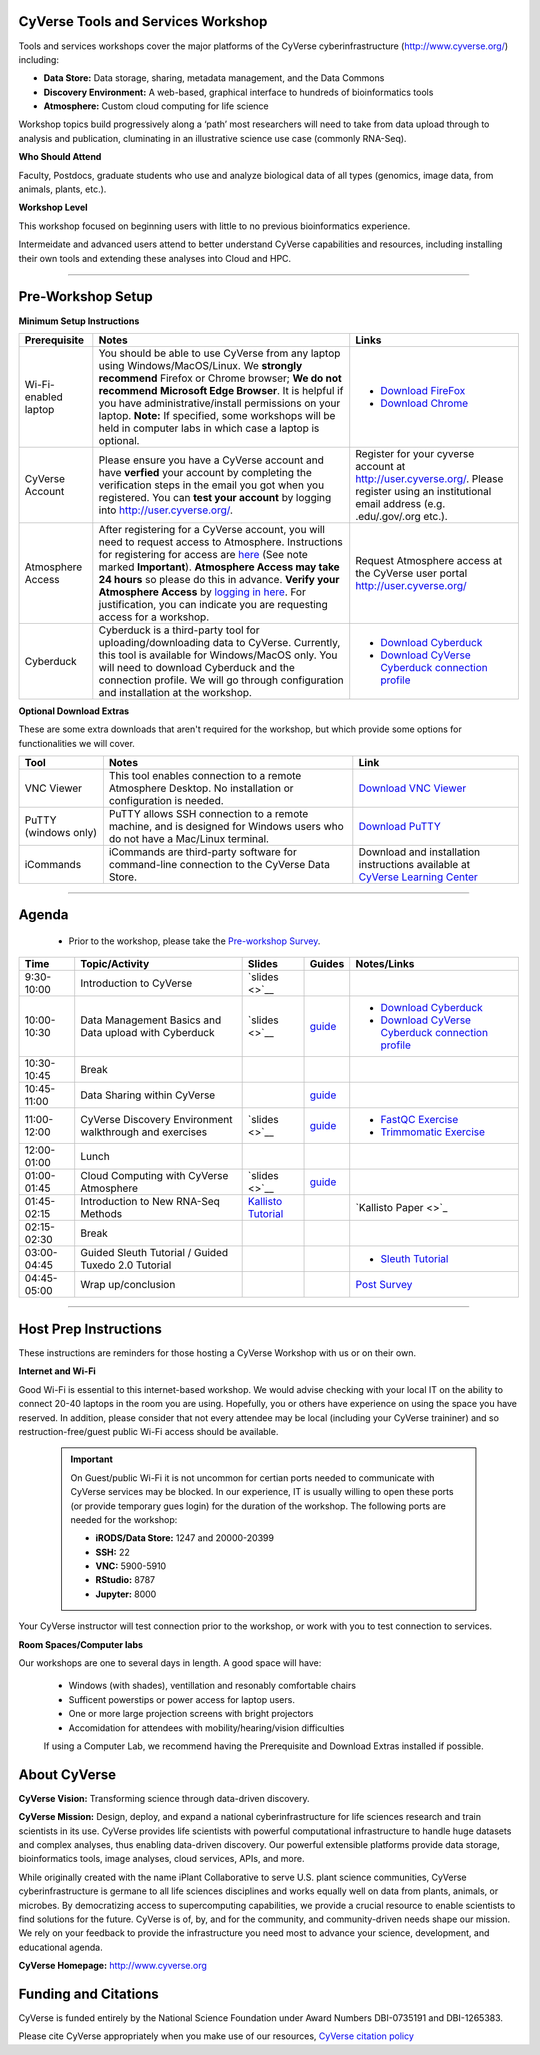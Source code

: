 |CyVerse logo|

CyVerse Tools and Services Workshop
------------------------------------

Tools and services workshops cover the major platforms of the CyVerse
cyberinfrastructure (http://www.cyverse.org/) including:

- **Data Store:** Data storage, sharing, metadata management, and the Data Commons
- **Discovery Environment:** A web-based, graphical interface to hundreds of
  bioinformatics tools
- **Atmosphere:** Custom cloud computing for life science

Workshop topics build progressively along a ‘path’ most researchers will need to
take from data upload through to analysis and publication, cluminating in an
illustrative science use case (commonly RNA-Seq).

**Who Should Attend**

Faculty, Postdocs, graduate students who use and analyze biological data of all
types (genomics, image data, from animals, plants, etc.).

**Workshop Level**

This workshop focused on beginning users with little to no previous bioinformatics
experience.

Intermeidate and advanced users attend to better understand CyVerse capabilities
and resources, including installing their own tools and extending these analyses
into Cloud and HPC.

-----

Pre-Workshop Setup
---------------------

**Minimum Setup Instructions**

.. list-table::
    :header-rows: 1

    * - Prerequisite
      - Notes
      - Links
    * - Wi-Fi-enabled laptop
      - You should be able to use CyVerse from any laptop using Windows/MacOS/Linux.
        We **strongly recommend** Firefox or Chrome browser; **We do not recommend**
        **Microsoft Edge Browser**. It is helpful if
        you have administrative/install permissions on your laptop. **Note:** If
        specified, some workshops will be held in computer labs in which case
        a laptop is optional.
      - - `Download FireFox <https://www.mozilla.org/en-US/firefox/new/?scene=2>`_
        - `Download Chrome <https://www.google.com/chrome/browser/>`_
    * - CyVerse Account
      - Please ensure you have a CyVerse account and have **verfied** your account
        by completing the verification steps in the email you got when you registered.
        You can **test your account** by logging into `http://user.cyverse.org/ <http://user.cyverse.org/>`_.
      - Register for your cyverse account at `http://user.cyverse.org/`_. Please
        register using an institutional email address (e.g. .edu/.gov/.org etc.).
    * - Atmosphere Access
      - After registering for a CyVerse account, you will need to request access
        to Atmosphere. Instructions for registering for access are `here <https://cyverse-atmosphere-guide.readthedocs-hosted.com/en/latest/>`_
        (See note marked **Important**). **Atmosphere Access may take 24 hours**
        so please do this in advance. **Verify your Atmosphere Access** by `logging in here <https://atmo.cyverse.org/>`_.
        For justification, you can indicate you are requesting access for a workshop.
      - Request Atmosphere access at the CyVerse user portal `http://user.cyverse.org/`_
    * - Cyberduck
      - Cyberduck is a third-party tool for uploading/downloading data to CyVerse.
        Currently, this tool is available for Windows/MacOS only. You will need
        to download Cyberduck and the connection profile. We will go through
        configuration and installation at the workshop.
      - - `Download Cyberduck <https://cyberduck.io/>`_
        - `Download CyVerse Cyberduck connection profile <https://wiki.cyverse.org/wiki/download/attachments/18188197/iPlant%20Data%20Store.cyberduckprofile?version=1&modificationDate=1436557522000&api=v2>`_


**Optional Download Extras**

These are some extra downloads that aren't required for the workshop, but which
provide some options for functionalities we will cover.

.. list-table::
    :header-rows: 1

    * - Tool
      - Notes
      - Link
    * - VNC Viewer
      - This tool enables connection to a remote Atmosphere Desktop. No installation
        or configuration is needed.
      - `Download VNC Viewer <https://www.realvnc.com/en/connect/download/viewer/>`_
    * - PuTTY (windows only)
      - PuTTY allows SSH connection to a remote machine, and is designed for
        Windows users who do not have a Mac/Linux terminal.
      - `Download PuTTY <https://www.chiark.greenend.org.uk/~sgtatham/putty/latest.html>`_
    * - iCommands
      - iCommands are third-party software for command-line connection to the
        CyVerse Data Store.
      - Download and installation instructions available at `CyVerse Learning Center <https://cyverse-data-store-guide.readthedocs-hosted.com/en/latest/step2.html>`__





----

Agenda
--------

 - Prior to the workshop, please take the `Pre-workshop Survey <https://www.surveymonkey.com/r/ToolsServices_pre>`_.


.. list-table::
    :header-rows: 1

    * - Time
      - Topic/Activity
      - Slides
      - Guides
      - Notes/Links
    * - 9:30-10:00
      - Introduction to CyVerse
      - `slides <>`__
      -
      -
    * - 10:00-10:30
      - Data Management Basics and Data upload with Cyberduck
      - `slides <>`__
      - `guide <https://cyverse-data-store-guide.readthedocs-hosted.com/en/latest/>`__
      - - `Download Cyberduck`_
        - `Download CyVerse Cyberduck connection profile`_
    * - 10:30-10:45
      - Break
      -
      -
      -
    * - 10:45-11:00
      - Data Sharing within CyVerse
      -
      - `guide <https://cyverse-data-store-guide.readthedocs-hosted.com/en/latest/step4.html>`__
      -
    * - 11:00-12:00
      - CyVerse Discovery Environment walkthrough and exercises
      - `slides <>`__
      - `guide <http://learning.cyverse.org/projects/cyverse-discovery-environment-guide/>`__
      - - `FastQC Exercise <https://cyverse-fastqc-quickstart.readthedocs-hosted.com/en/latest/>`_
        - `Trimmomatic Exercise <https://cyverse-trimmomatic-quickstart.readthedocs-hosted.com/en/latest/>`_
    * - 12:00-01:00
      - Lunch
      -
      -
      -
    * - 01:00-01:45
      - Cloud Computing with CyVerse Atmosphere
      - `slides <>`__
      - `guide <https://cyverse-atmosphere-guide.readthedocs-hosted.com/en/latest/>`__
      -
    * - 01:45-02:15
      - Introduction to New RNA-Seq Methods
      - `Kallisto Tutorial <https://cyverse-kallisto-tutorial.readthedocs-hosted.com/en/latest/>`_
      -
      - `Kallisto Paper <>`_
    * - 02:15-02:30
      - Break
      -
      -
      -
    * - 03:00-04:45
      - Guided Sleuth Tutorial / Guided Tuxedo 2.0 Tutorial
      -
      -
      - - `Sleuth Tutorial <https://cyverse-kallisto-tutorial.readthedocs-hosted.com/en/latest/step4.html>`_
    * - 04:45-05:00
      - Wrap up/conclusion
      -
      -
      - `Post Survey <https://www.surveymonkey.com/r/ToolsServices_post>`_

-----

Host Prep Instructions
------------------------

These instructions are reminders for those hosting a CyVerse Workshop with us or
on their own.

**Internet and Wi-Fi**

Good Wi-Fi is essential to this internet-based workshop. We would advise checking
with your local IT on the ability to connect 20-40 laptops in the room you are
using. Hopefully, you or others have experience on using the space you have reserved.
In addition, please consider that not every attendee may be local (including your CyVerse
traininer) and so restruction-free/guest public Wi-Fi access should be available.

  .. Important::

     On Guest/public Wi-Fi it is not uncommon for certian ports needed to
     communicate with CyVerse services may be blocked. In our experience, IT
     is usually willing to open these ports (or provide temporary gues
     login) for the duration of the workshop. The following ports are needed
     for the workshop:

     - **iRODS/Data Store:** 1247 and 20000-20399
     - **SSH:** 22
     - **VNC:** 5900-5910
     - **RStudio:** 8787
     - **Jupyter:** 8000

Your CyVerse instructor will test connection prior to the workshop, or work with
you to test connection to services.

**Room Spaces/Computer labs**

Our workshops are one to several days in length. A good space will have:

 - Windows (with shades), ventillation and resonably comfortable chairs
 - Sufficent powerstips or power access for laptop users.
 - One or more large projection screens with bright projectors
 - Accomidation for attendees with mobility/hearing/vision difficulties

 If using a Computer Lab, we recommend having the Prerequisite and Download Extras
 installed if possible.

About CyVerse
-------------

**CyVerse Vision:** Transforming science through data-driven discovery.

**CyVerse Mission:** Design, deploy, and expand a national
cyberinfrastructure for life sciences research and train scientists in
its use. CyVerse provides life scientists with powerful computational
infrastructure to handle huge datasets and complex analyses, thus
enabling data-driven discovery. Our powerful extensible platforms
provide data storage, bioinformatics tools, image analyses, cloud
services, APIs, and more.

While originally created with the name iPlant Collaborative to serve
U.S. plant science communities, CyVerse cyberinfrastructure is germane
to all life sciences disciplines and works equally well on data from
plants, animals, or microbes. By democratizing access to supercomputing
capabilities, we provide a crucial resource to enable scientists to find
solutions for the future. CyVerse is of, by, and for the community, and community-driven needs
shape our mission. We rely on your feedback to provide the
infrastructure you need most to advance your science, development, and
educational agenda.

**CyVerse Homepage:** `http://www.cyverse.org <http://www.cyverse.org>`_

Funding and Citations
---------------------

CyVerse is funded entirely by the National Science Foundation under
Award Numbers DBI-0735191 and DBI-1265383.

Please cite CyVerse appropriately when you make use of our resources,
`CyVerse citation
policy <http://www.cyverse.org/acknowledge-cite-cyverse>`__

.. |CyVerse logo| image:: ./img/cyverse_rgb.png
	:width: 500
	:height: 100

.. |platform_stack| image:: ./img/cyverse_platform_stack.png
  :width: 750
  :height: 700
